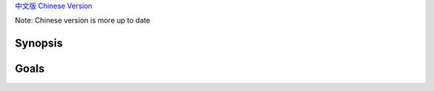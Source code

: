 `中文版 Chinese Version <README.rst>`_

Note: Chinese version is more up to date

Synopsis
========

Goals
=====